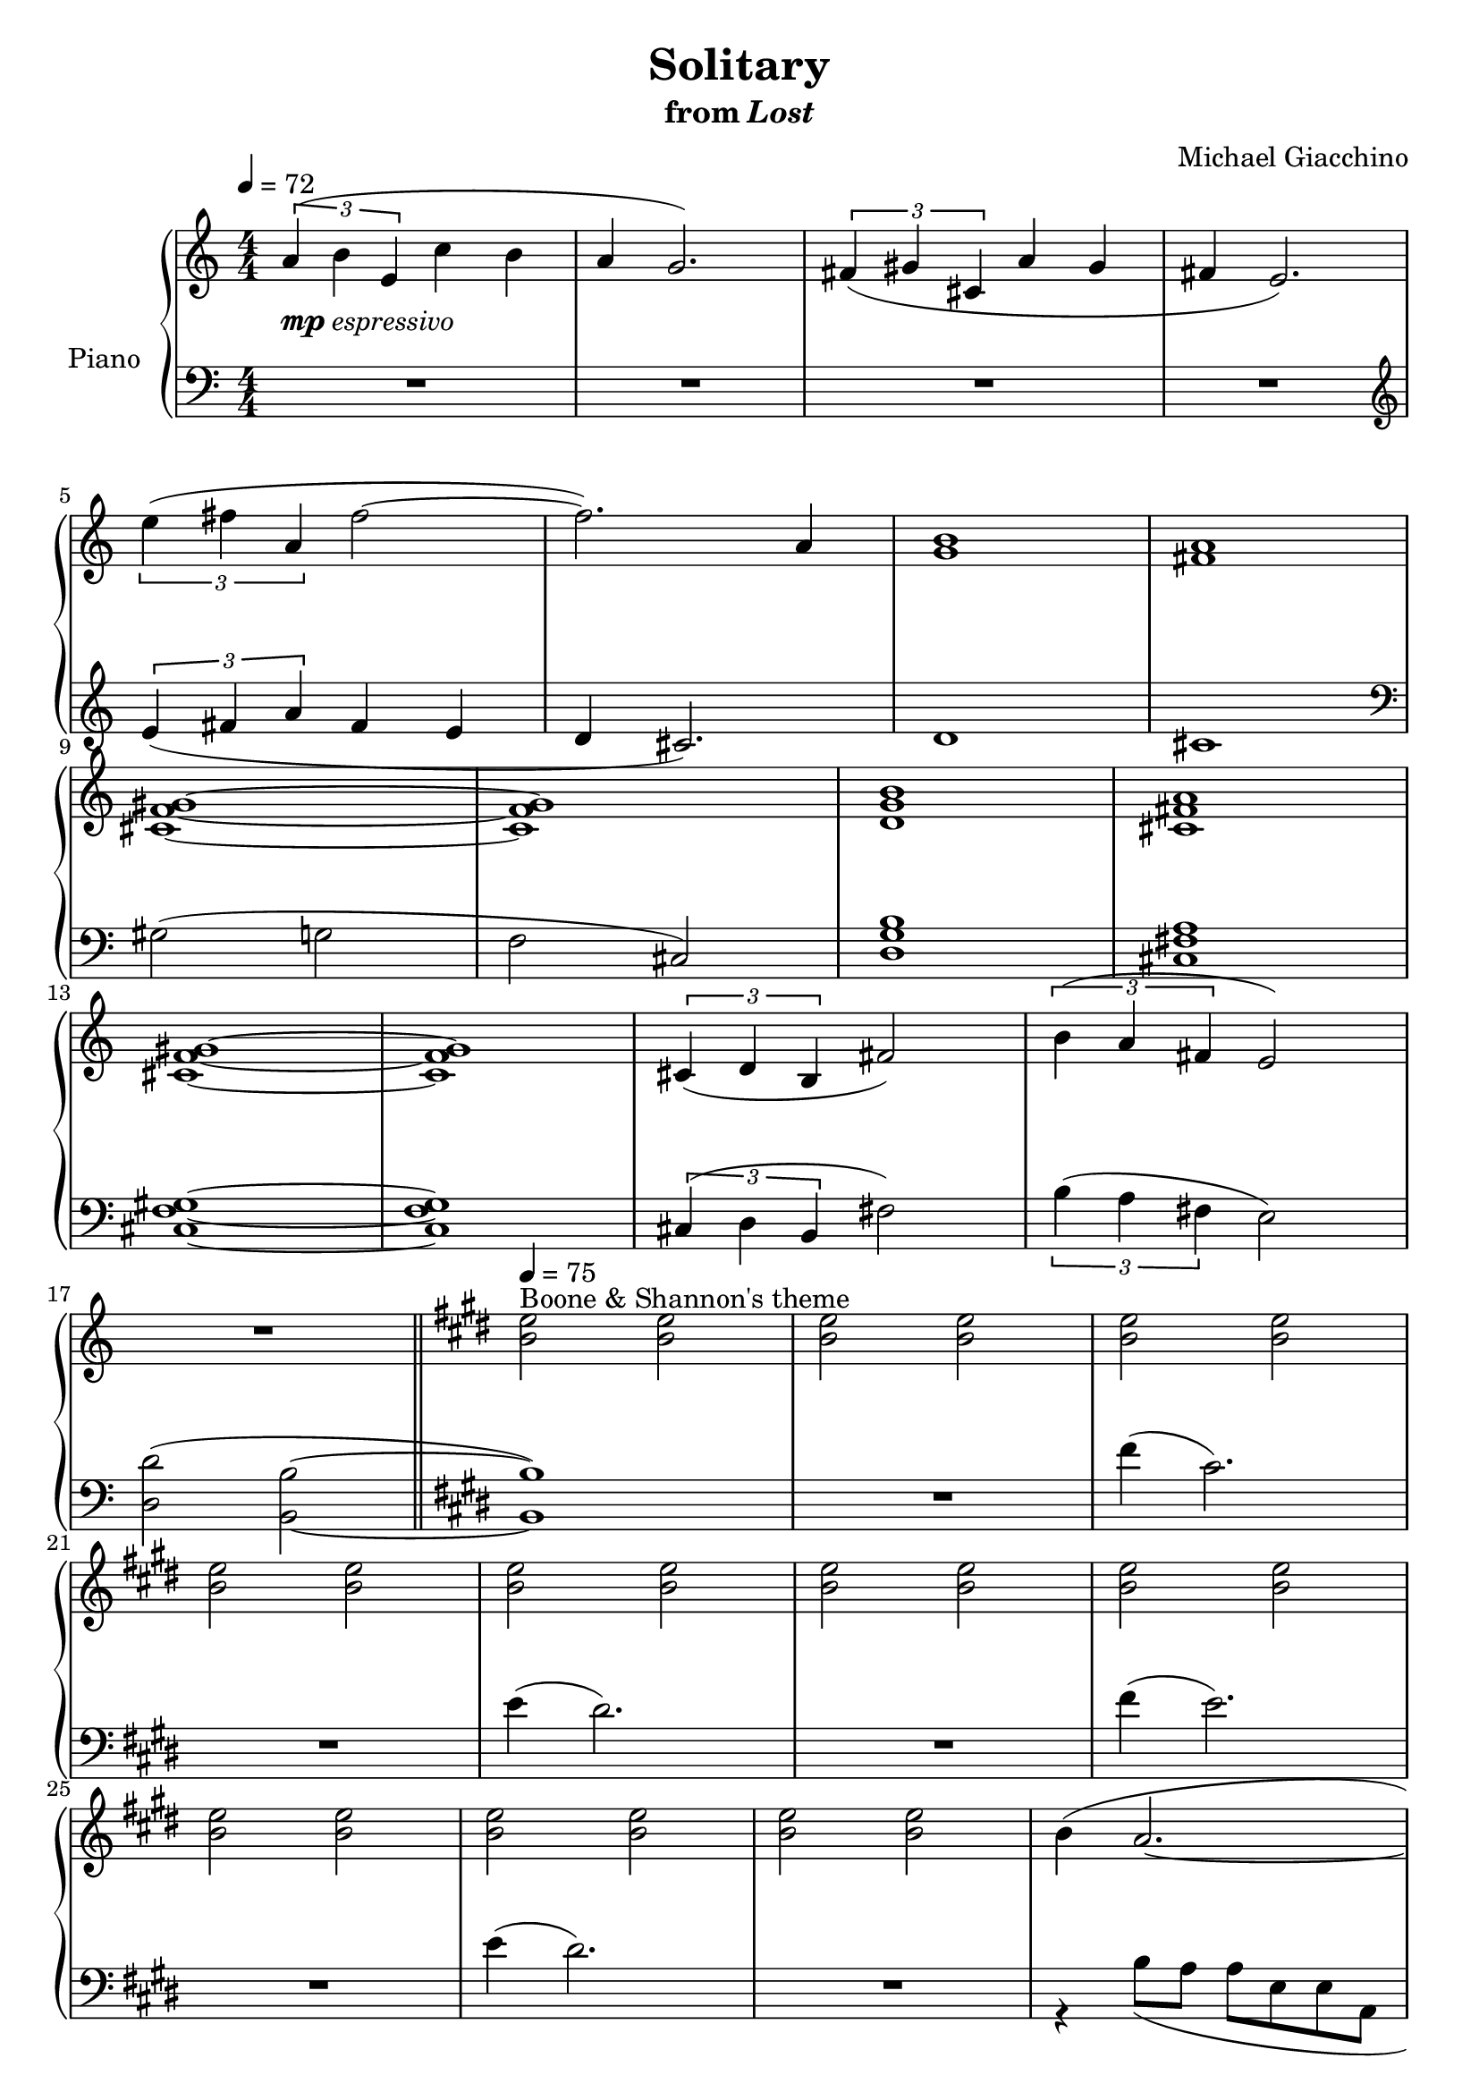 \version "2.12.2"

\header {
  title = "Solitary"
  subtitle = \markup { "from" \italic "Lost" }
  composer = "Michael Giacchino"
}

global = {
  \tempo 4 = 72
  \key c \major
  \time 4/4
  \numericTimeSignature
  s1*17
  \bar "||"
  \tempo 4 = 75
  \key e \major
  s1*35
  \bar "|."
}

upper = \relative c'' {
  \clef treble
  \times 2/3 { a4( b e, } c' b
  a g2.)
  \times 2/3 { fis4( gis cis, } a' gis
  fis e2.)
  \break

  \times 2/3 { e'4( fis a, } fis'2~
  fis2.) a,4
  <g b>1
  <fis a>
  \break

  <cis f gis>~
  <cis f gis>
  <d g b>
  <cis fis a>
  \break

  <cis f gis>~
  <cis f gis>
  \times 2/3 { cis4( d b } fis'2)
  \times 2/3 { b4( a fis } e2)
  \break

  R1
  <b' e>2^"Boone & Shannon's theme" <b e>
  <b e> <b e>
  <b e> <b e>
  \break

  <b e> <b e>
  <b e> <b e>
  <b e> <b e>
  <b e> <b e>
  \break

  <b e> <b e>
  <b e> <b e>
  <b e> <b e>
  b4( a2.~
  \break

  a1)
  a4( gis2.~
  gis1)
  dis4( fis b,2~
  \break

  b2) b8( dis dis b')
  b4( a2.~
  a1)
  a4( gis2.~
  \break

  gis1)
  <b b'>4( <a a'>2.~
  <a a'>1)
  <a a'>4( <gis gis'>2.~
  \break

  <gis gis'>1)
  dis'2( fis
  b,1)
  <b e>2 <b e>
  \break

  <b e> <b e>
  <b e> <b e>
  <b e> <b e>
  <b' e> <b e>
  \break

  <b e> <b e>
  <b e> <b e>
  <b e> <b e>
  fis,4( <e gis>2.\fermata)
}

lower = \relative c {
  \clef bass
  R1*4
  \clef treble

  \times 2/3 { e'4( fis a } fis e
  d cis2.)
  d1
  cis1
  \clef bass

  gis2( g
  f cis)
  <d g b>1
  <cis fis a>

  <cis f gis>~
  <cis f gis>
  \times 2/3 { cis4( d b } fis'2)
  \times 2/3 { b4( a fis } e2)

  <d d'>2( <b b'>~
  <b b'>1)
  R1
  fis''4( cis2.)

  R1
  e4( dis2.)
  R1
  fis4( e2.)

  R1
  e4( dis2.)
  R1

  <<
    {
      s1

      r2 <e, a>
      s1
      r2 <e gis>
      dis1~

      dis
      <e a>~
      <e a>
      <cis~ e>

      <cis e>
      <e a>~
      <e a>
      <cis~ e>

      <cis e>
    }
  \\
    {
      r4 b'8( a a e e a,

      cis1)
      r4 gis'8( fis fis e e gis,
      cis1)
      b

      a2 fis4( gis)
      a2( b
      cis1)
      a2( b

      % XXX: this produces a harmless warning about clashing note columns
      \voiceOne
      cis1)
      \voiceTwo
      a2( b
      cis1)
      a2( b

      % XXX: same as above
      \voiceOne
      cis1)
    }
  >>
  <b' dis>~
  <b dis>
  fis'4( e2.)

  R1
  \times 2/3 { cis,4( dis gis, } e'2)
  R1
  \clef treble
  fis''4( e2.)

  R1
  \times 2/3 { cis,4( dis gis, } dis'2)
  R1
  \clef bass
  fis,4( <e, b' e>2.\fermata)
}

dynamics = {
  s1-\markup { \dynamic "mp" "espressivo" }
  s1*4
  s2 s32*15\< s32\!
  s1\mf
  s32*95\> s32\!
  s1*7\p
  s1*2\p
  s1*6\p
  s2 s32*39\< s32\! s32*8
  s1*4\mp
  <<
    {
      s1\<
      s32*31 s32\!
    }
  \\
    {
      s1
      s2 s2-"accel."
    }
  >>
  s1*4\f
  s1*2\mp
  s32*63\> s32\!
  s1\p
}

pedal = {
}

chordnames = \chordmode {
}

\score {
  \new PianoStaff = "PianoStaff_pf" <<
    \set PianoStaff.instrumentName = #"Piano"
    \new ChordNames = "chordnames" \chordnames
    \new Staff = "Staff_pfUpper" << \global \upper >>
    \new Dynamics = "Dynamics_pf" \dynamics
    \new Staff = "Staff_pfLower" << \global \lower >>
    \new Dynamics = "pedal" \pedal
  >>

  \layout {
    % define Dynamics context
    \context {
      \type "Engraver_group"
      \name Dynamics
      \alias Voice
      \consists "Output_property_engraver"
      \consists "Piano_pedal_engraver"
      \consists "Script_engraver"
      \consists "New_dynamic_engraver"
      \consists "Dynamic_align_engraver"
      \consists "Text_engraver"
      \consists "Skip_event_swallow_translator"
      \consists "Axis_group_engraver"

      % keep spanners and text in the middle
      \override DynamicLineSpanner #'Y-offset = #0
      \override TextScript #'Y-offset = #-0.5

      \override TextScript #'font-shape = #'italic
      \override VerticalAxisGroup #'minimum-Y-extent = #'(-1 . 1)
      \override DynamicText #'extra-spacing-width = #'(0 . 0)

      % XXX: this seems to have no effect, so hairpins are still not
      % padded enough in some cases
      \override Hairpin #'bound-padding = #2.0

      % hack to fix incorrect placement of the instrument name when
      % pedaling instructions are present
      % http://lists.gnu.org/archive/html/lilypond-user/2010-07/msg00402.html
      \override VerticalAxisGroup #'meta =
      #(let* ((descr (assoc-get 'VerticalAxisGroup all-grob-descriptions))
              (meta (assoc-get 'meta descr))
              (ifaces (assoc-get 'interfaces meta)))
        ;; Adding piano-pedal-interface to this VerticalAxisGroup
        ;; prevents it being acknowledged by Instrument_name_engraver
        (acons 'interfaces (cons 'piano-pedal-interface ifaces)
                meta))
    }
    % modify PianoStaff context to accept ChordNames and Dynamics context
    \context {
      \PianoStaff
      \accepts ChordNames
      \accepts Dynamics
    }
  }
}

\score {
  \unfoldRepeats {
    \new PianoStaff = "PianoStaff_pf" <<
      \new Staff = "Staff_pfUpper" << \global \upper \dynamics \pedal >>
      \new Staff = "Staff_pfLower" << \global \lower \dynamics \pedal >>
    >>
  }
  \midi {
    % the following is a workaround to prevent multiple voices from being
    % lumped into the same channel, which would inhibit overlapping notes
    \context {
      \Staff \remove "Staff_performer"
    }
    \context {
      \Voice \consists "Staff_performer"
    }
  }
}

